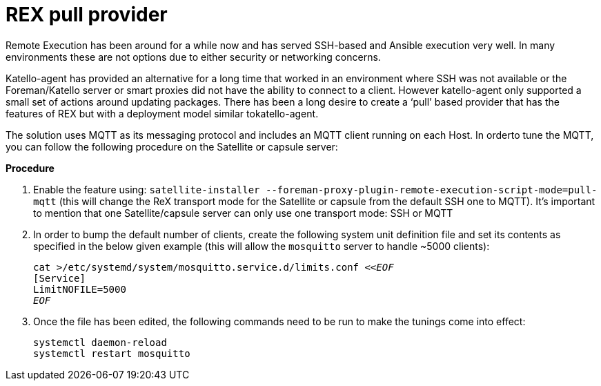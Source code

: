 [id="REX_pull_provider_{context}"]
= REX pull provider 

Remote Execution has been around for a while now and has served SSH-based and Ansible execution very well. In many environments these are not options due to either security or networking concerns.

Katello-agent has provided an alternative for a long time that worked in an environment where SSH was not available or the Foreman/Katello server or smart proxies did not have the ability to connect to a client. However katello-agent only supported a small set of actions around updating packages. There has been a long desire to create a ‘pull’ based provider that has the features of REX but with a deployment model similar tokatello-agent. 

The solution uses MQTT as its messaging protocol and includes an MQTT client running on each Host. In orderto tune the MQTT, you can follow the following procedure on the Satellite or capsule server:

.*Procedure*
. Enable the feature using: `satellite-installer --foreman-proxy-plugin-remote-execution-script-mode=pull-mqtt` (this will change the ReX transport mode for the Satellite or capsule from the default SSH one to MQTT). It’s important to mention that one Satellite/capsule server can only use one transport mode: SSH or MQTT

. In order to bump the default number of clients, create the following system unit definition file and set its contents as specified in the below given example (this will allow the `mosquitto` server to handle ~5000 clients):
+
[options="nowrap", subs="+quotes,verbatim,attributes"]
----
cat >/etc/systemd/system/mosquitto.service.d/limits.conf <<__EOF__
[Service]
LimitNOFILE=5000
__EOF__
----
. Once the file has been edited, the following commands need to be run to make the tunings come into effect:
+
[options="nowrap", subs="+quotes,verbatim,attributes"]
----
systemctl daemon-reload
systemctl restart mosquitto
----
